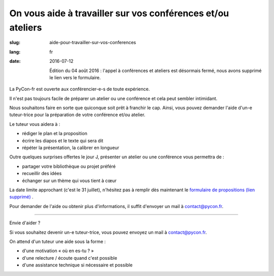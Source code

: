 On vous aide à travailler sur vos conférences et/ou ateliers
#############################################################

:slug: aide-pour-travailler-sur-vos-conferences
:lang: fr
:date: 2016-07-12

 Édition du 04 août 2016 : l'appel à conférences et ateliers est désormais fermé, nous avons supprimé le lien vers le formulaire.

La PyCon-fr est ouverte aux conférencier-e-s de toute expérience.

Il n'est pas toujours facile de préparer un atelier ou une conférence
et cela peut sembler intimidant.

Nous souhaitons faire en sorte que quiconque soit prêt à franchir le
cap.  Ainsi, vous pouvez demander l'aide d'un-e tuteur-trice pour la
préparation de votre conférence et/ou atelier.

Le tuteur vous aidera à :

- rédiger le plan et la proposition
- écrire les diapos et le texte qui sera dit
- répéter la présentation, la calibrer en longueur

Outre quelques surprises offertes le jour J, présenter un atelier ou
une conférence vous permettra de :

- partager votre bibliothèque ou projet préféré
- recueillir des idées
- échanger sur un thème qui vous tient à cœur

La date limite approchant (c'est le 31 juillet), n'hésitez pas à remplir dès maintenant le `formulaire de propositions (lien supprimé) <#>`_ .

Pour demander de l'aide ou obtenir plus d'informations, il suffit
d'envoyer un mail à contact@pycon.fr.

----

Envie d'aider ?

Si vous souhaitez devenir un-e tuteur-trice, vous pouvez envoyez un mail
à contact@pycon.fr.
   
On attend d'un tuteur une aide sous la forme :
    
- d'une motivation « où en es-tu ? »
- d'une relecture / écoute quand c'est possible
- d'une assistance technique si nécessaire et possible

